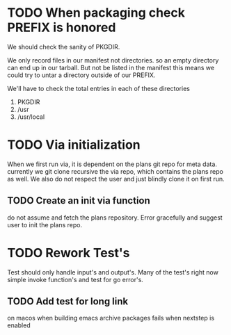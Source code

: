 #+TITLE TODO's

#+STARTUP: showall

* TODO When packaging check PREFIX is honored
  We should check the sanity of PKGDIR. 

  We only record files in our manifest not directories. so
  an empty directory can end up in our tarball. But not be listed in the manifest
  this means we could try to untar a directory outside of our PREFIX.

  We'll have to check the total entries in each of these directories

1. PKGDIR
2. /usr
3. /usr/local
* TODO Via initialization
  When we first run via, it is dependent on the plans git repo for meta data.
  currently we git clone recursive the via repo, which contains the plans repo as 
  well. We also do not respect the user and just blindly clone it on first run.
** TODO Create an init via function
  do not assume and fetch the plans repository. Error gracefully and suggest
  user to init the plans repo. 

* TODO Rework Test's
  Test should only handle input's and output's. Many of the test's right now
  simple invoke function's and test for go error's.

** TODO Add test for long link
   on macos when building emacs archive packages fails when nextstep is enabled
